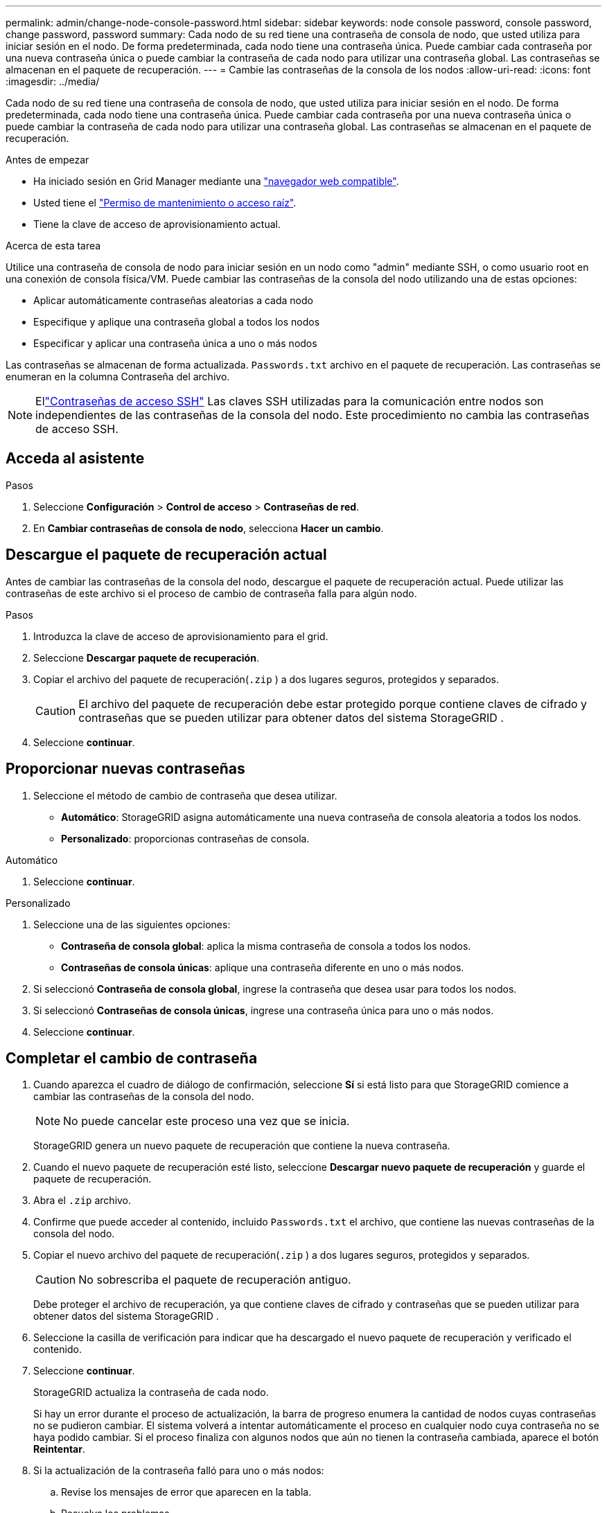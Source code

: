 ---
permalink: admin/change-node-console-password.html 
sidebar: sidebar 
keywords: node console password, console password, change password, password 
summary: Cada nodo de su red tiene una contraseña de consola de nodo, que usted utiliza para iniciar sesión en el nodo.  De forma predeterminada, cada nodo tiene una contraseña única.  Puede cambiar cada contraseña por una nueva contraseña única o puede cambiar la contraseña de cada nodo para utilizar una contraseña global.  Las contraseñas se almacenan en el paquete de recuperación. 
---
= Cambie las contraseñas de la consola de los nodos
:allow-uri-read: 
:icons: font
:imagesdir: ../media/


[role="lead"]
Cada nodo de su red tiene una contraseña de consola de nodo, que usted utiliza para iniciar sesión en el nodo.  De forma predeterminada, cada nodo tiene una contraseña única.  Puede cambiar cada contraseña por una nueva contraseña única o puede cambiar la contraseña de cada nodo para utilizar una contraseña global.  Las contraseñas se almacenan en el paquete de recuperación.

.Antes de empezar
* Ha iniciado sesión en Grid Manager mediante una link:../admin/web-browser-requirements.html["navegador web compatible"].
* Usted tiene el link:admin-group-permissions.html["Permiso de mantenimiento o acceso raíz"].
* Tiene la clave de acceso de aprovisionamiento actual.


.Acerca de esta tarea
Utilice una contraseña de consola de nodo para iniciar sesión en un nodo como "admin" mediante SSH, o como usuario root en una conexión de consola física/VM.  Puede cambiar las contraseñas de la consola del nodo utilizando una de estas opciones:

* Aplicar automáticamente contraseñas aleatorias a cada nodo
* Especifique y aplique una contraseña global a todos los nodos
* Especificar y aplicar una contraseña única a uno o más nodos


Las contraseñas se almacenan de forma actualizada. `Passwords.txt` archivo en el paquete de recuperación.  Las contraseñas se enumeran en la columna Contraseña del archivo.


NOTE: Ellink:../admin/change-ssh-access-passwords.html["Contraseñas de acceso SSH"] Las claves SSH utilizadas para la comunicación entre nodos son independientes de las contraseñas de la consola del nodo.  Este procedimiento no cambia las contraseñas de acceso SSH.



== Acceda al asistente

.Pasos
. Seleccione *Configuración* > *Control de acceso* > *Contraseñas de red*.
. En *Cambiar contraseñas de consola de nodo*, selecciona *Hacer un cambio*.




== [[download-current]]Descargue el paquete de recuperación actual

Antes de cambiar las contraseñas de la consola del nodo, descargue el paquete de recuperación actual.  Puede utilizar las contraseñas de este archivo si el proceso de cambio de contraseña falla para algún nodo.

.Pasos
. Introduzca la clave de acceso de aprovisionamiento para el grid.
. Seleccione *Descargar paquete de recuperación*.
. Copiar el archivo del paquete de recuperación(`.zip` ) a dos lugares seguros, protegidos y separados.
+

CAUTION: El archivo del paquete de recuperación debe estar protegido porque contiene claves de cifrado y contraseñas que se pueden utilizar para obtener datos del sistema StorageGRID .

. Seleccione *continuar*.




== Proporcionar nuevas contraseñas

. Seleccione el método de cambio de contraseña que desea utilizar.
+
** *Automático*: StorageGRID asigna automáticamente una nueva contraseña de consola aleatoria a todos los nodos.
** *Personalizado*: proporcionas contraseñas de consola.




[role="tabbed-block"]
====
.Automático
--
. Seleccione *continuar*.


--
.Personalizado
--
. Seleccione una de las siguientes opciones:
+
** *Contraseña de consola global*: aplica la misma contraseña de consola a todos los nodos.
** *Contraseñas de consola únicas*: aplique una contraseña diferente en uno o más nodos.


. Si seleccionó *Contraseña de consola global*, ingrese la contraseña que desea usar para todos los nodos.
. Si seleccionó *Contraseñas de consola únicas*, ingrese una contraseña única para uno o más nodos.
. Seleccione *continuar*.


--
====


== Completar el cambio de contraseña

. Cuando aparezca el cuadro de diálogo de confirmación, seleccione *Sí* si está listo para que StorageGRID comience a cambiar las contraseñas de la consola del nodo.
+

NOTE: No puede cancelar este proceso una vez que se inicia.

+
StorageGRID genera un nuevo paquete de recuperación que contiene la nueva contraseña.

. Cuando el nuevo paquete de recuperación esté listo, seleccione *Descargar nuevo paquete de recuperación* y guarde el paquete de recuperación.
. Abra el `.zip` archivo.
. Confirme que puede acceder al contenido, incluido `Passwords.txt` el archivo, que contiene las nuevas contraseñas de la consola del nodo.
. Copiar el nuevo archivo del paquete de recuperación(`.zip` ) a dos lugares seguros, protegidos y separados.
+

CAUTION: No sobrescriba el paquete de recuperación antiguo.

+
Debe proteger el archivo de recuperación, ya que contiene claves de cifrado y contraseñas que se pueden utilizar para obtener datos del sistema StorageGRID .

. Seleccione la casilla de verificación para indicar que ha descargado el nuevo paquete de recuperación y verificado el contenido.
. Seleccione *continuar*.
+
StorageGRID actualiza la contraseña de cada nodo.

+
Si hay un error durante el proceso de actualización, la barra de progreso enumera la cantidad de nodos cuyas contraseñas no se pudieron cambiar.  El sistema volverá a intentar automáticamente el proceso en cualquier nodo cuya contraseña no se haya podido cambiar.  Si el proceso finaliza con algunos nodos que aún no tienen la contraseña cambiada, aparece el botón *Reintentar*.

. Si la actualización de la contraseña falló para uno o más nodos:
+
.. Revise los mensajes de error que aparecen en la tabla.
.. Resuelva los problemas.
.. Seleccione *Reintentar*.
+

NOTE: Al volver a intentar solo se cambian las contraseñas de la consola de nodos en los nodos que fallaron durante los intentos anteriores de cambio de contraseña.



. Cuando la barra de progreso indique que no quedan actualizaciones, seleccione *Finalizar*.
. Después de cambiar las contraseñas de la consola de nodo para todos los nodos, elimine el archivo<<download-current,primer paquete de recuperación que descargaste>> .

